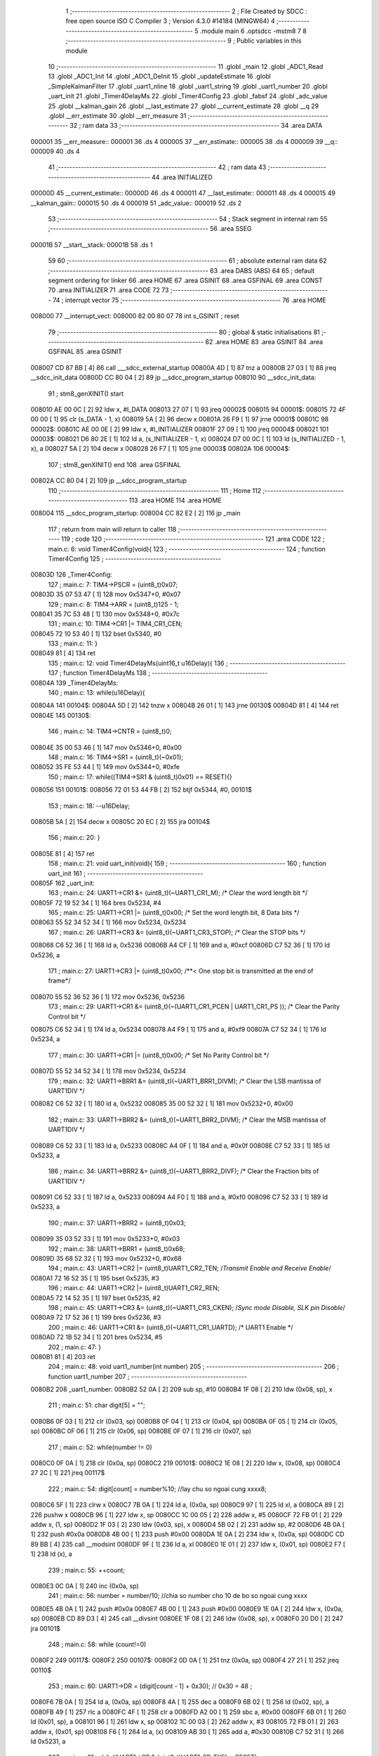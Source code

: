                                       1 ;--------------------------------------------------------
                                      2 ; File Created by SDCC : free open source ISO C Compiler 
                                      3 ; Version 4.3.0 #14184 (MINGW64)
                                      4 ;--------------------------------------------------------
                                      5 	.module main
                                      6 	.optsdcc -mstm8
                                      7 	
                                      8 ;--------------------------------------------------------
                                      9 ; Public variables in this module
                                     10 ;--------------------------------------------------------
                                     11 	.globl _main
                                     12 	.globl _ADC1_Read
                                     13 	.globl _ADC1_Init
                                     14 	.globl _ADC1_DeInit
                                     15 	.globl _updateEstimate
                                     16 	.globl _SimpleKalmanFilter
                                     17 	.globl _uart1_nline
                                     18 	.globl _uart1_string
                                     19 	.globl _uart1_number
                                     20 	.globl _uart_init
                                     21 	.globl _Timer4DelayMs
                                     22 	.globl _Timer4Config
                                     23 	.globl _fabsf
                                     24 	.globl _adc_value
                                     25 	.globl __kalman_gain
                                     26 	.globl __last_estimate
                                     27 	.globl __current_estimate
                                     28 	.globl __q
                                     29 	.globl __err_estimate
                                     30 	.globl __err_measure
                                     31 ;--------------------------------------------------------
                                     32 ; ram data
                                     33 ;--------------------------------------------------------
                                     34 	.area DATA
      000001                         35 __err_measure::
      000001                         36 	.ds 4
      000005                         37 __err_estimate::
      000005                         38 	.ds 4
      000009                         39 __q::
      000009                         40 	.ds 4
                                     41 ;--------------------------------------------------------
                                     42 ; ram data
                                     43 ;--------------------------------------------------------
                                     44 	.area INITIALIZED
      00000D                         45 __current_estimate::
      00000D                         46 	.ds 4
      000011                         47 __last_estimate::
      000011                         48 	.ds 4
      000015                         49 __kalman_gain::
      000015                         50 	.ds 4
      000019                         51 _adc_value::
      000019                         52 	.ds 2
                                     53 ;--------------------------------------------------------
                                     54 ; Stack segment in internal ram
                                     55 ;--------------------------------------------------------
                                     56 	.area SSEG
      00001B                         57 __start__stack:
      00001B                         58 	.ds	1
                                     59 
                                     60 ;--------------------------------------------------------
                                     61 ; absolute external ram data
                                     62 ;--------------------------------------------------------
                                     63 	.area DABS (ABS)
                                     64 
                                     65 ; default segment ordering for linker
                                     66 	.area HOME
                                     67 	.area GSINIT
                                     68 	.area GSFINAL
                                     69 	.area CONST
                                     70 	.area INITIALIZER
                                     71 	.area CODE
                                     72 
                                     73 ;--------------------------------------------------------
                                     74 ; interrupt vector
                                     75 ;--------------------------------------------------------
                                     76 	.area HOME
      008000                         77 __interrupt_vect:
      008000 82 00 80 07             78 	int s_GSINIT ; reset
                                     79 ;--------------------------------------------------------
                                     80 ; global & static initialisations
                                     81 ;--------------------------------------------------------
                                     82 	.area HOME
                                     83 	.area GSINIT
                                     84 	.area GSFINAL
                                     85 	.area GSINIT
      008007 CD 87 BB         [ 4]   86 	call	___sdcc_external_startup
      00800A 4D               [ 1]   87 	tnz	a
      00800B 27 03            [ 1]   88 	jreq	__sdcc_init_data
      00800D CC 80 04         [ 2]   89 	jp	__sdcc_program_startup
      008010                         90 __sdcc_init_data:
                                     91 ; stm8_genXINIT() start
      008010 AE 00 0C         [ 2]   92 	ldw x, #l_DATA
      008013 27 07            [ 1]   93 	jreq	00002$
      008015                         94 00001$:
      008015 72 4F 00 00      [ 1]   95 	clr (s_DATA - 1, x)
      008019 5A               [ 2]   96 	decw x
      00801A 26 F9            [ 1]   97 	jrne	00001$
      00801C                         98 00002$:
      00801C AE 00 0E         [ 2]   99 	ldw	x, #l_INITIALIZER
      00801F 27 09            [ 1]  100 	jreq	00004$
      008021                        101 00003$:
      008021 D6 80 2E         [ 1]  102 	ld	a, (s_INITIALIZER - 1, x)
      008024 D7 00 0C         [ 1]  103 	ld	(s_INITIALIZED - 1, x), a
      008027 5A               [ 2]  104 	decw	x
      008028 26 F7            [ 1]  105 	jrne	00003$
      00802A                        106 00004$:
                                    107 ; stm8_genXINIT() end
                                    108 	.area GSFINAL
      00802A CC 80 04         [ 2]  109 	jp	__sdcc_program_startup
                                    110 ;--------------------------------------------------------
                                    111 ; Home
                                    112 ;--------------------------------------------------------
                                    113 	.area HOME
                                    114 	.area HOME
      008004                        115 __sdcc_program_startup:
      008004 CC 82 E2         [ 2]  116 	jp	_main
                                    117 ;	return from main will return to caller
                                    118 ;--------------------------------------------------------
                                    119 ; code
                                    120 ;--------------------------------------------------------
                                    121 	.area CODE
                                    122 ;	main.c: 6: void Timer4Config(void){
                                    123 ;	-----------------------------------------
                                    124 ;	 function Timer4Config
                                    125 ;	-----------------------------------------
      00803D                        126 _Timer4Config:
                                    127 ;	main.c: 7: TIM4->PSCR = (uint8_t)0x07;
      00803D 35 07 53 47      [ 1]  128 	mov	0x5347+0, #0x07
                                    129 ;	main.c: 8: TIM4->ARR = (uint8_t)125 - 1;
      008041 35 7C 53 48      [ 1]  130 	mov	0x5348+0, #0x7c
                                    131 ;	main.c: 10: TIM4->CR1 |= TIM4_CR1_CEN;
      008045 72 10 53 40      [ 1]  132 	bset	0x5340, #0
                                    133 ;	main.c: 11: }
      008049 81               [ 4]  134 	ret
                                    135 ;	main.c: 12: void Timer4DelayMs(uint16_t u16Delay){
                                    136 ;	-----------------------------------------
                                    137 ;	 function Timer4DelayMs
                                    138 ;	-----------------------------------------
      00804A                        139 _Timer4DelayMs:
                                    140 ;	main.c: 13: while(u16Delay){
      00804A                        141 00104$:
      00804A 5D               [ 2]  142 	tnzw	x
      00804B 26 01            [ 1]  143 	jrne	00130$
      00804D 81               [ 4]  144 	ret
      00804E                        145 00130$:
                                    146 ;	main.c: 14: TIM4->CNTR = (uint8_t)0;
      00804E 35 00 53 46      [ 1]  147 	mov	0x5346+0, #0x00
                                    148 ;	main.c: 16: TIM4->SR1 = (uint8_t)(~0x01);
      008052 35 FE 53 44      [ 1]  149 	mov	0x5344+0, #0xfe
                                    150 ;	main.c: 17: while((TIM4->SR1 & (uint8_t)0x01) == RESET){}
      008056                        151 00101$:
      008056 72 01 53 44 FB   [ 2]  152 	btjf	0x5344, #0, 00101$
                                    153 ;	main.c: 18: --u16Delay;
      00805B 5A               [ 2]  154 	decw	x
      00805C 20 EC            [ 2]  155 	jra	00104$
                                    156 ;	main.c: 20: }
      00805E 81               [ 4]  157 	ret
                                    158 ;	main.c: 21: void uart_init(void){
                                    159 ;	-----------------------------------------
                                    160 ;	 function uart_init
                                    161 ;	-----------------------------------------
      00805F                        162 _uart_init:
                                    163 ;	main.c: 24: UART1->CR1 &= (uint8_t)(~UART1_CR1_M);  /* Clear the word length bit */
      00805F 72 19 52 34      [ 1]  164 	bres	0x5234, #4
                                    165 ;	main.c: 25: UART1->CR1 |= (uint8_t)0x00; /* Set the word length bit, 8 Data bits */
      008063 55 52 34 52 34   [ 1]  166 	mov	0x5234, 0x5234
                                    167 ;	main.c: 26: UART1->CR3 &= (uint8_t)(~UART1_CR3_STOP);  /* Clear the STOP bits */
      008068 C6 52 36         [ 1]  168 	ld	a, 0x5236
      00806B A4 CF            [ 1]  169 	and	a, #0xcf
      00806D C7 52 36         [ 1]  170 	ld	0x5236, a
                                    171 ;	main.c: 27: UART1->CR3 |= (uint8_t)0x00; /**< One stop bit is transmitted at the end of frame*/
      008070 55 52 36 52 36   [ 1]  172 	mov	0x5236, 0x5236
                                    173 ;	main.c: 29: UART1->CR1 &= (uint8_t)(~(UART1_CR1_PCEN | UART1_CR1_PS  ));  /* Clear the Parity Control bit */
      008075 C6 52 34         [ 1]  174 	ld	a, 0x5234
      008078 A4 F9            [ 1]  175 	and	a, #0xf9
      00807A C7 52 34         [ 1]  176 	ld	0x5234, a
                                    177 ;	main.c: 30: UART1->CR1 |= (uint8_t)0x00;  /* Set No Parity Control bit */
      00807D 55 52 34 52 34   [ 1]  178 	mov	0x5234, 0x5234
                                    179 ;	main.c: 32: UART1->BRR1 &= (uint8_t)(~UART1_BRR1_DIVM);  /* Clear the LSB mantissa of UART1DIV  */
      008082 C6 52 32         [ 1]  180 	ld	a, 0x5232
      008085 35 00 52 32      [ 1]  181 	mov	0x5232+0, #0x00
                                    182 ;	main.c: 33: UART1->BRR2 &= (uint8_t)(~UART1_BRR2_DIVM);	/* Clear the MSB mantissa of UART1DIV  */
      008089 C6 52 33         [ 1]  183 	ld	a, 0x5233
      00808C A4 0F            [ 1]  184 	and	a, #0x0f
      00808E C7 52 33         [ 1]  185 	ld	0x5233, a
                                    186 ;	main.c: 34: UART1->BRR2 &= (uint8_t)(~UART1_BRR2_DIVF);  /* Clear the Fraction bits of UART1DIV */
      008091 C6 52 33         [ 1]  187 	ld	a, 0x5233
      008094 A4 F0            [ 1]  188 	and	a, #0xf0
      008096 C7 52 33         [ 1]  189 	ld	0x5233, a
                                    190 ;	main.c: 37: UART1->BRR2 = (uint8_t)0x03;
      008099 35 03 52 33      [ 1]  191 	mov	0x5233+0, #0x03
                                    192 ;	main.c: 38: UART1->BRR1 = (uint8_t)0x68;
      00809D 35 68 52 32      [ 1]  193 	mov	0x5232+0, #0x68
                                    194 ;	main.c: 43: UART1->CR2 |= (uint8_t)UART1_CR2_TEN; /*Transmit Enable and Receive Enable*/ 
      0080A1 72 16 52 35      [ 1]  195 	bset	0x5235, #3
                                    196 ;	main.c: 44: UART1->CR2 |= (uint8_t)UART1_CR2_REN;  
      0080A5 72 14 52 35      [ 1]  197 	bset	0x5235, #2
                                    198 ;	main.c: 45: UART1->CR3 &= (uint8_t)(~UART1_CR3_CKEN); /*Sync mode Disable, SLK pin Disable*/
      0080A9 72 17 52 36      [ 1]  199 	bres	0x5236, #3
                                    200 ;	main.c: 46: UART1->CR1 &= (uint8_t)(~UART1_CR1_UARTD); /* UART1 Enable */
      0080AD 72 1B 52 34      [ 1]  201 	bres	0x5234, #5
                                    202 ;	main.c: 47: }
      0080B1 81               [ 4]  203 	ret
                                    204 ;	main.c: 48: void uart1_number(int number)
                                    205 ;	-----------------------------------------
                                    206 ;	 function uart1_number
                                    207 ;	-----------------------------------------
      0080B2                        208 _uart1_number:
      0080B2 52 0A            [ 2]  209 	sub	sp, #10
      0080B4 1F 08            [ 2]  210 	ldw	(0x08, sp), x
                                    211 ;	main.c: 51: char digit[5] = "";
      0080B6 0F 03            [ 1]  212 	clr	(0x03, sp)
      0080B8 0F 04            [ 1]  213 	clr	(0x04, sp)
      0080BA 0F 05            [ 1]  214 	clr	(0x05, sp)
      0080BC 0F 06            [ 1]  215 	clr	(0x06, sp)
      0080BE 0F 07            [ 1]  216 	clr	(0x07, sp)
                                    217 ;	main.c: 52: while(number != 0)
      0080C0 0F 0A            [ 1]  218 	clr	(0x0a, sp)
      0080C2                        219 00101$:
      0080C2 1E 08            [ 2]  220 	ldw	x, (0x08, sp)
      0080C4 27 2C            [ 1]  221 	jreq	00117$
                                    222 ;	main.c: 54: digit[count] = number%10;   //lay chu so ngoai cung xxxx8;
      0080C6 5F               [ 1]  223 	clrw	x
      0080C7 7B 0A            [ 1]  224 	ld	a, (0x0a, sp)
      0080C9 97               [ 1]  225 	ld	xl, a
      0080CA 89               [ 2]  226 	pushw	x
      0080CB 96               [ 1]  227 	ldw	x, sp
      0080CC 1C 00 05         [ 2]  228 	addw	x, #5
      0080CF 72 FB 01         [ 2]  229 	addw	x, (1, sp)
      0080D2 1F 03            [ 2]  230 	ldw	(0x03, sp), x
      0080D4 5B 02            [ 2]  231 	addw	sp, #2
      0080D6 4B 0A            [ 1]  232 	push	#0x0a
      0080D8 4B 00            [ 1]  233 	push	#0x00
      0080DA 1E 0A            [ 2]  234 	ldw	x, (0x0a, sp)
      0080DC CD 89 BB         [ 4]  235 	call	__modsint
      0080DF 9F               [ 1]  236 	ld	a, xl
      0080E0 1E 01            [ 2]  237 	ldw	x, (0x01, sp)
      0080E2 F7               [ 1]  238 	ld	(x), a
                                    239 ;	main.c: 55: ++count;
      0080E3 0C 0A            [ 1]  240 	inc	(0x0a, sp)
                                    241 ;	main.c: 56: number = number/10;         //chia so number cho 10 de bo so ngoai cung xxxx
      0080E5 4B 0A            [ 1]  242 	push	#0x0a
      0080E7 4B 00            [ 1]  243 	push	#0x00
      0080E9 1E 0A            [ 2]  244 	ldw	x, (0x0a, sp)
      0080EB CD 89 D3         [ 4]  245 	call	__divsint
      0080EE 1F 08            [ 2]  246 	ldw	(0x08, sp), x
      0080F0 20 D0            [ 2]  247 	jra	00101$
                                    248 ;	main.c: 58: while (count!=0)
      0080F2                        249 00117$:
      0080F2                        250 00107$:
      0080F2 0D 0A            [ 1]  251 	tnz	(0x0a, sp)
      0080F4 27 21            [ 1]  252 	jreq	00110$
                                    253 ;	main.c: 60: UART1->DR = (digit[count - 1] + 0x30); // 0x30 = 48 ;
      0080F6 7B 0A            [ 1]  254 	ld	a, (0x0a, sp)
      0080F8 4A               [ 1]  255 	dec	a
      0080F9 6B 02            [ 1]  256 	ld	(0x02, sp), a
      0080FB 49               [ 1]  257 	rlc	a
      0080FC 4F               [ 1]  258 	clr	a
      0080FD A2 00            [ 1]  259 	sbc	a, #0x00
      0080FF 6B 01            [ 1]  260 	ld	(0x01, sp), a
      008101 96               [ 1]  261 	ldw	x, sp
      008102 1C 00 03         [ 2]  262 	addw	x, #3
      008105 72 FB 01         [ 2]  263 	addw	x, (0x01, sp)
      008108 F6               [ 1]  264 	ld	a, (x)
      008109 AB 30            [ 1]  265 	add	a, #0x30
      00810B C7 52 31         [ 1]  266 	ld	0x5231, a
                                    267 ;	main.c: 61: while((UART1->SR & (uint8_t)UART1_SR_TXE)==RESET);
      00810E                        268 00104$:
      00810E C6 52 30         [ 1]  269 	ld	a, 0x5230
      008111 2A FB            [ 1]  270 	jrpl	00104$
                                    271 ;	main.c: 62: --count;
      008113 0A 0A            [ 1]  272 	dec	(0x0a, sp)
      008115 20 DB            [ 2]  273 	jra	00107$
      008117                        274 00110$:
                                    275 ;	main.c: 64: }
      008117 5B 0A            [ 2]  276 	addw	sp, #10
      008119 81               [ 4]  277 	ret
                                    278 ;	main.c: 82: void uart1_string(const char *cy)
                                    279 ;	-----------------------------------------
                                    280 ;	 function uart1_string
                                    281 ;	-----------------------------------------
      00811A                        282 _uart1_string:
                                    283 ;	main.c: 84: while(*cy)
      00811A                        284 00104$:
      00811A F6               [ 1]  285 	ld	a, (x)
      00811B 26 01            [ 1]  286 	jrne	00130$
      00811D 81               [ 4]  287 	ret
      00811E                        288 00130$:
                                    289 ;	main.c: 86: UART1->DR = (*cy);
      00811E C7 52 31         [ 1]  290 	ld	0x5231, a
                                    291 ;	main.c: 87: while((UART1->SR & (uint8_t)UART1_SR_TXE)==RESET){}
      008121                        292 00101$:
      008121 C6 52 30         [ 1]  293 	ld	a, 0x5230
      008124 2A FB            [ 1]  294 	jrpl	00101$
                                    295 ;	main.c: 88: cy++;
      008126 5C               [ 1]  296 	incw	x
      008127 20 F1            [ 2]  297 	jra	00104$
                                    298 ;	main.c: 90: }
      008129 81               [ 4]  299 	ret
                                    300 ;	main.c: 91: void uart1_nline(void)
                                    301 ;	-----------------------------------------
                                    302 ;	 function uart1_nline
                                    303 ;	-----------------------------------------
      00812A                        304 _uart1_nline:
                                    305 ;	main.c: 93: UART1->DR = (0x0a);
      00812A 35 0A 52 31      [ 1]  306 	mov	0x5231+0, #0x0a
                                    307 ;	main.c: 94: while((UART1->SR & (uint8_t)UART1_SR_TXE)==RESET);
      00812E                        308 00101$:
      00812E C6 52 30         [ 1]  309 	ld	a, 0x5230
      008131 2A FB            [ 1]  310 	jrpl	00101$
                                    311 ;	main.c: 95: }
      008133 81               [ 4]  312 	ret
                                    313 ;	main.c: 103: void SimpleKalmanFilter(float mea_e, float est_e, float q)
                                    314 ;	-----------------------------------------
                                    315 ;	 function SimpleKalmanFilter
                                    316 ;	-----------------------------------------
      008134                        317 _SimpleKalmanFilter:
                                    318 ;	main.c: 105: _err_measure=mea_e;
      008134 1E 05            [ 2]  319 	ldw	x, (0x05, sp)
      008136 16 03            [ 2]  320 	ldw	y, (0x03, sp)
      008138 CF 00 03         [ 2]  321 	ldw	__err_measure+2, x
      00813B 90 CF 00 01      [ 2]  322 	ldw	__err_measure+0, y
                                    323 ;	main.c: 106: _err_estimate=est_e;
      00813F 1E 09            [ 2]  324 	ldw	x, (0x09, sp)
      008141 16 07            [ 2]  325 	ldw	y, (0x07, sp)
      008143 CF 00 07         [ 2]  326 	ldw	__err_estimate+2, x
      008146 90 CF 00 05      [ 2]  327 	ldw	__err_estimate+0, y
                                    328 ;	main.c: 107: _q = q;
      00814A 1E 0D            [ 2]  329 	ldw	x, (0x0d, sp)
      00814C 16 0B            [ 2]  330 	ldw	y, (0x0b, sp)
      00814E CF 00 0B         [ 2]  331 	ldw	__q+2, x
      008151 90 CF 00 09      [ 2]  332 	ldw	__q+0, y
                                    333 ;	main.c: 108: }
      008155 1E 01            [ 2]  334 	ldw	x, (1, sp)
      008157 5B 0E            [ 2]  335 	addw	sp, #14
      008159 FC               [ 2]  336 	jp	(x)
                                    337 ;	main.c: 110: float updateEstimate(float mea)
                                    338 ;	-----------------------------------------
                                    339 ;	 function updateEstimate
                                    340 ;	-----------------------------------------
      00815A                        341 _updateEstimate:
      00815A 52 04            [ 2]  342 	sub	sp, #4
                                    343 ;	main.c: 112: _kalman_gain = _err_estimate/(_err_estimate + _err_measure);
      00815C 3B 00 04         [ 1]  344 	push	__err_measure+3
      00815F 3B 00 03         [ 1]  345 	push	__err_measure+2
      008162 3B 00 02         [ 1]  346 	push	__err_measure+1
      008165 3B 00 01         [ 1]  347 	push	__err_measure+0
      008168 3B 00 08         [ 1]  348 	push	__err_estimate+3
      00816B 3B 00 07         [ 1]  349 	push	__err_estimate+2
      00816E 3B 00 06         [ 1]  350 	push	__err_estimate+1
      008171 3B 00 05         [ 1]  351 	push	__err_estimate+0
      008174 CD 85 22         [ 4]  352 	call	___fsadd
      008177 89               [ 2]  353 	pushw	x
      008178 90 89            [ 2]  354 	pushw	y
      00817A 3B 00 08         [ 1]  355 	push	__err_estimate+3
      00817D 3B 00 07         [ 1]  356 	push	__err_estimate+2
      008180 3B 00 06         [ 1]  357 	push	__err_estimate+1
      008183 3B 00 05         [ 1]  358 	push	__err_estimate+0
      008186 CD 89 42         [ 4]  359 	call	___fsdiv
      008189 CF 00 17         [ 2]  360 	ldw	__kalman_gain+2, x
      00818C 90 CF 00 15      [ 2]  361 	ldw	__kalman_gain+0, y
                                    362 ;	main.c: 113: _current_estimate = _last_estimate + _kalman_gain * (mea - _last_estimate);
      008190 3B 00 14         [ 1]  363 	push	__last_estimate+3
      008193 3B 00 13         [ 1]  364 	push	__last_estimate+2
      008196 3B 00 12         [ 1]  365 	push	__last_estimate+1
      008199 3B 00 11         [ 1]  366 	push	__last_estimate+0
      00819C 1E 0D            [ 2]  367 	ldw	x, (0x0d, sp)
      00819E 89               [ 2]  368 	pushw	x
      00819F 1E 0D            [ 2]  369 	ldw	x, (0x0d, sp)
      0081A1 89               [ 2]  370 	pushw	x
      0081A2 CD 83 3F         [ 4]  371 	call	___fssub
      0081A5 89               [ 2]  372 	pushw	x
      0081A6 90 89            [ 2]  373 	pushw	y
      0081A8 3B 00 18         [ 1]  374 	push	__kalman_gain+3
      0081AB 3B 00 17         [ 1]  375 	push	__kalman_gain+2
      0081AE 3B 00 16         [ 1]  376 	push	__kalman_gain+1
      0081B1 3B 00 15         [ 1]  377 	push	__kalman_gain+0
      0081B4 CD 83 68         [ 4]  378 	call	___fsmul
      0081B7 89               [ 2]  379 	pushw	x
      0081B8 90 89            [ 2]  380 	pushw	y
      0081BA 3B 00 14         [ 1]  381 	push	__last_estimate+3
      0081BD 3B 00 13         [ 1]  382 	push	__last_estimate+2
      0081C0 3B 00 12         [ 1]  383 	push	__last_estimate+1
      0081C3 3B 00 11         [ 1]  384 	push	__last_estimate+0
      0081C6 CD 85 22         [ 4]  385 	call	___fsadd
      0081C9 CF 00 0F         [ 2]  386 	ldw	__current_estimate+2, x
      0081CC 90 CF 00 0D      [ 2]  387 	ldw	__current_estimate+0, y
                                    388 ;	main.c: 114: _err_estimate =  (1.0 - _kalman_gain)*_err_estimate + fabsf(_last_estimate-_current_estimate)*_q;
      0081D0 3B 00 18         [ 1]  389 	push	__kalman_gain+3
      0081D3 3B 00 17         [ 1]  390 	push	__kalman_gain+2
      0081D6 3B 00 16         [ 1]  391 	push	__kalman_gain+1
      0081D9 3B 00 15         [ 1]  392 	push	__kalman_gain+0
      0081DC 5F               [ 1]  393 	clrw	x
      0081DD 89               [ 2]  394 	pushw	x
      0081DE 4B 80            [ 1]  395 	push	#0x80
      0081E0 4B 3F            [ 1]  396 	push	#0x3f
      0081E2 CD 83 3F         [ 4]  397 	call	___fssub
      0081E5 3B 00 08         [ 1]  398 	push	__err_estimate+3
      0081E8 3B 00 07         [ 1]  399 	push	__err_estimate+2
      0081EB 3B 00 06         [ 1]  400 	push	__err_estimate+1
      0081EE 3B 00 05         [ 1]  401 	push	__err_estimate+0
      0081F1 89               [ 2]  402 	pushw	x
      0081F2 90 89            [ 2]  403 	pushw	y
      0081F4 CD 83 68         [ 4]  404 	call	___fsmul
      0081F7 1F 03            [ 2]  405 	ldw	(0x03, sp), x
      0081F9 17 01            [ 2]  406 	ldw	(0x01, sp), y
      0081FB 3B 00 10         [ 1]  407 	push	__current_estimate+3
      0081FE 3B 00 0F         [ 1]  408 	push	__current_estimate+2
      008201 3B 00 0E         [ 1]  409 	push	__current_estimate+1
      008204 3B 00 0D         [ 1]  410 	push	__current_estimate+0
      008207 3B 00 14         [ 1]  411 	push	__last_estimate+3
      00820A 3B 00 13         [ 1]  412 	push	__last_estimate+2
      00820D 3B 00 12         [ 1]  413 	push	__last_estimate+1
      008210 3B 00 11         [ 1]  414 	push	__last_estimate+0
      008213 CD 83 3F         [ 4]  415 	call	___fssub
      008216 89               [ 2]  416 	pushw	x
      008217 90 89            [ 2]  417 	pushw	y
      008219 CD 87 4D         [ 4]  418 	call	_fabsf
      00821C 3B 00 0C         [ 1]  419 	push	__q+3
      00821F 3B 00 0B         [ 1]  420 	push	__q+2
      008222 3B 00 0A         [ 1]  421 	push	__q+1
      008225 3B 00 09         [ 1]  422 	push	__q+0
      008228 89               [ 2]  423 	pushw	x
      008229 90 89            [ 2]  424 	pushw	y
      00822B CD 83 68         [ 4]  425 	call	___fsmul
      00822E 89               [ 2]  426 	pushw	x
      00822F 90 89            [ 2]  427 	pushw	y
      008231 1E 07            [ 2]  428 	ldw	x, (0x07, sp)
      008233 89               [ 2]  429 	pushw	x
      008234 1E 07            [ 2]  430 	ldw	x, (0x07, sp)
      008236 89               [ 2]  431 	pushw	x
      008237 CD 85 22         [ 4]  432 	call	___fsadd
      00823A CF 00 07         [ 2]  433 	ldw	__err_estimate+2, x
      00823D 90 CF 00 05      [ 2]  434 	ldw	__err_estimate+0, y
                                    435 ;	main.c: 115: _last_estimate=_current_estimate;
      008241 CE 00 0F         [ 2]  436 	ldw	x, __current_estimate+2
      008244 90 CE 00 0D      [ 2]  437 	ldw	y, __current_estimate+0
      008248 CF 00 13         [ 2]  438 	ldw	__last_estimate+2, x
      00824B 90 CF 00 11      [ 2]  439 	ldw	__last_estimate+0, y
                                    440 ;	main.c: 117: return _current_estimate;
      00824F CE 00 0F         [ 2]  441 	ldw	x, __current_estimate+2
      008252 90 CE 00 0D      [ 2]  442 	ldw	y, __current_estimate+0
                                    443 ;	main.c: 118: }
      008256 5B 04            [ 2]  444 	addw	sp, #4
      008258 89               [ 2]  445 	pushw	x
      008259 1E 03            [ 2]  446 	ldw	x, (3, sp)
      00825B 1F 07            [ 2]  447 	ldw	(7, sp), x
      00825D 85               [ 2]  448 	popw	x
      00825E 5B 04            [ 2]  449 	addw	sp, #4
      008260 81               [ 4]  450 	ret
                                    451 ;	main.c: 119: void ADC1_DeInit(void){
                                    452 ;	-----------------------------------------
                                    453 ;	 function ADC1_DeInit
                                    454 ;	-----------------------------------------
      008261                        455 _ADC1_DeInit:
                                    456 ;	main.c: 120: ADC1->CSR  = ADC1_CSR_RESET_VALUE;
      008261 35 00 54 00      [ 1]  457 	mov	0x5400+0, #0x00
                                    458 ;	main.c: 121: ADC1->CR1  = ADC1_CR1_RESET_VALUE;
      008265 35 00 54 01      [ 1]  459 	mov	0x5401+0, #0x00
                                    460 ;	main.c: 122: ADC1->CR2  = ADC1_CR2_RESET_VALUE;
      008269 35 00 54 02      [ 1]  461 	mov	0x5402+0, #0x00
                                    462 ;	main.c: 123: ADC1->CR3  = ADC1_CR3_RESET_VALUE;
      00826D 35 00 54 03      [ 1]  463 	mov	0x5403+0, #0x00
                                    464 ;	main.c: 124: ADC1->TDRH = ADC1_TDRH_RESET_VALUE;
      008271 35 00 54 06      [ 1]  465 	mov	0x5406+0, #0x00
                                    466 ;	main.c: 125: ADC1->TDRL = ADC1_TDRL_RESET_VALUE;
      008275 35 00 54 07      [ 1]  467 	mov	0x5407+0, #0x00
                                    468 ;	main.c: 126: ADC1->HTRH = ADC1_HTRH_RESET_VALUE;
      008279 35 FF 54 08      [ 1]  469 	mov	0x5408+0, #0xff
                                    470 ;	main.c: 127: ADC1->HTRL = ADC1_HTRL_RESET_VALUE;
      00827D 35 03 54 09      [ 1]  471 	mov	0x5409+0, #0x03
                                    472 ;	main.c: 128: ADC1->LTRH = ADC1_LTRH_RESET_VALUE;
      008281 35 00 54 0A      [ 1]  473 	mov	0x540a+0, #0x00
                                    474 ;	main.c: 129: ADC1->LTRL = ADC1_LTRL_RESET_VALUE;
      008285 35 00 54 0B      [ 1]  475 	mov	0x540b+0, #0x00
                                    476 ;	main.c: 130: ADC1->AWCRH = ADC1_AWCRH_RESET_VALUE;
      008289 35 00 54 0E      [ 1]  477 	mov	0x540e+0, #0x00
                                    478 ;	main.c: 131: ADC1->AWCRL = ADC1_AWCRL_RESET_VALUE;
      00828D 35 00 54 0F      [ 1]  479 	mov	0x540f+0, #0x00
                                    480 ;	main.c: 132: }
      008291 81               [ 4]  481 	ret
                                    482 ;	main.c: 133: void ADC1_Init(void){
                                    483 ;	-----------------------------------------
                                    484 ;	 function ADC1_Init
                                    485 ;	-----------------------------------------
      008292                        486 _ADC1_Init:
                                    487 ;	main.c: 135: ADC1->CSR &= (uint8_t)(~ADC1_CSR_CH);
      008292 C6 54 00         [ 1]  488 	ld	a, 0x5400
      008295 A4 F0            [ 1]  489 	and	a, #0xf0
      008297 C7 54 00         [ 1]  490 	ld	0x5400, a
                                    491 ;	main.c: 137: ADC1->CSR |= (uint8_t)(0x04);
      00829A 72 14 54 00      [ 1]  492 	bset	0x5400, #2
                                    493 ;	main.c: 140: ADC1->CR2 &= (uint8_t)(~ADC1_CR2_ALIGN);
      00829E 72 17 54 02      [ 1]  494 	bres	0x5402, #3
                                    495 ;	main.c: 142: ADC1->CR2 |= (uint8_t)(0x08);
      0082A2 72 16 54 02      [ 1]  496 	bset	0x5402, #3
                                    497 ;	main.c: 145: ADC1->CR1 &= (uint8_t)(~ADC1_CR1_CONT);
      0082A6 72 13 54 01      [ 1]  498 	bres	0x5401, #1
                                    499 ;	main.c: 148: ADC1->CR1 &= (uint8_t)(~ADC1_CR1_SPSEL);
      0082AA C6 54 01         [ 1]  500 	ld	a, 0x5401
      0082AD A4 8F            [ 1]  501 	and	a, #0x8f
      0082AF C7 54 01         [ 1]  502 	ld	0x5401, a
                                    503 ;	main.c: 150: ADC1->CR1 |= (uint8_t)0x70;  
      0082B2 C6 54 01         [ 1]  504 	ld	a, 0x5401
      0082B5 AA 70            [ 1]  505 	or	a, #0x70
      0082B7 C7 54 01         [ 1]  506 	ld	0x5401, a
                                    507 ;	main.c: 152: ADC1->CR1 |= ADC1_CR1_ADON;
      0082BA 72 10 54 01      [ 1]  508 	bset	0x5401, #0
                                    509 ;	main.c: 154: }
      0082BE 81               [ 4]  510 	ret
                                    511 ;	main.c: 155: uint16_t ADC1_Read(void){
                                    512 ;	-----------------------------------------
                                    513 ;	 function ADC1_Read
                                    514 ;	-----------------------------------------
      0082BF                        515 _ADC1_Read:
      0082BF 52 04            [ 2]  516 	sub	sp, #4
                                    517 ;	main.c: 157: ADC1->CR1 |= ADC1_CR1_ADON;
      0082C1 72 10 54 01      [ 1]  518 	bset	0x5401, #0
                                    519 ;	main.c: 159: while( (ADC1->CSR & ADC1_CSR_EOC) == RESET){}    
      0082C5                        520 00101$:
      0082C5 C6 54 00         [ 1]  521 	ld	a, 0x5400
      0082C8 2A FB            [ 1]  522 	jrpl	00101$
                                    523 ;	main.c: 161: ADC1->CSR &= (uint8_t) (~ADC1_CSR_EOC);
      0082CA 72 1F 54 00      [ 1]  524 	bres	0x5400, #7
                                    525 ;	main.c: 166: templ = ADC1->DRL;
      0082CE C6 54 05         [ 1]  526 	ld	a, 0x5405
      0082D1 97               [ 1]  527 	ld	xl, a
                                    528 ;	main.c: 168: temph = ADC1->DRH;
      0082D2 C6 54 04         [ 1]  529 	ld	a, 0x5404
                                    530 ;	main.c: 169: temph = (uint16_t)(templ | (uint16_t)(temph << (uint8_t)8));
      0082D5 0F 02            [ 1]  531 	clr	(0x02, sp)
      0082D7 0F 03            [ 1]  532 	clr	(0x03, sp)
      0082D9 1A 03            [ 1]  533 	or	a, (0x03, sp)
      0082DB 01               [ 1]  534 	rrwa	x
      0082DC 1A 02            [ 1]  535 	or	a, (0x02, sp)
      0082DE 97               [ 1]  536 	ld	xl, a
                                    537 ;	main.c: 170: return ((uint16_t)temph);
                                    538 ;	main.c: 171: }
      0082DF 5B 04            [ 2]  539 	addw	sp, #4
      0082E1 81               [ 4]  540 	ret
                                    541 ;	main.c: 175: void main(void)
                                    542 ;	-----------------------------------------
                                    543 ;	 function main
                                    544 ;	-----------------------------------------
      0082E2                        545 _main:
                                    546 ;	main.c: 178: CLK->CKDIVR &= (uint8_t)(~CLK_CKDIVR_HSIDIV);
      0082E2 C6 50 C6         [ 1]  547 	ld	a, 0x50c6
      0082E5 A4 E7            [ 1]  548 	and	a, #0xe7
      0082E7 C7 50 C6         [ 1]  549 	ld	0x50c6, a
                                    550 ;	main.c: 179: CLK->CKDIVR |= (uint8_t)0x00;
      0082EA 55 50 C6 50 C6   [ 1]  551 	mov	0x50c6, 0x50c6
                                    552 ;	main.c: 180: Timer4Config();
      0082EF CD 80 3D         [ 4]  553 	call	_Timer4Config
                                    554 ;	main.c: 181: uart_init();
      0082F2 CD 80 5F         [ 4]  555 	call	_uart_init
                                    556 ;	main.c: 182: SimpleKalmanFilter(10, 1, 0.05);
      0082F5 4B CD            [ 1]  557 	push	#0xcd
      0082F7 4B CC            [ 1]  558 	push	#0xcc
      0082F9 4B 4C            [ 1]  559 	push	#0x4c
      0082FB 4B 3D            [ 1]  560 	push	#0x3d
      0082FD 5F               [ 1]  561 	clrw	x
      0082FE 89               [ 2]  562 	pushw	x
      0082FF 4B 80            [ 1]  563 	push	#0x80
      008301 4B 3F            [ 1]  564 	push	#0x3f
      008303 5F               [ 1]  565 	clrw	x
      008304 89               [ 2]  566 	pushw	x
      008305 4B 20            [ 1]  567 	push	#0x20
      008307 4B 41            [ 1]  568 	push	#0x41
      008309 CD 81 34         [ 4]  569 	call	_SimpleKalmanFilter
                                    570 ;	main.c: 184: ADC1_DeInit();
      00830C CD 82 61         [ 4]  571 	call	_ADC1_DeInit
                                    572 ;	main.c: 185: ADC1_Init();
      00830F CD 82 92         [ 4]  573 	call	_ADC1_Init
                                    574 ;	main.c: 186: while(1) 
      008312                        575 00102$:
                                    576 ;	main.c: 192: adc_value = ADC1_Read();
      008312 CD 82 BF         [ 4]  577 	call	_ADC1_Read
      008315 CF 00 19         [ 2]  578 	ldw	_adc_value+0, x
                                    579 ;	main.c: 194: uart1_number(adc_value);
      008318 CE 00 19         [ 2]  580 	ldw	x, _adc_value+0
      00831B CD 80 B2         [ 4]  581 	call	_uart1_number
                                    582 ;	main.c: 195: uart1_string(",");
      00831E AE 80 2D         [ 2]  583 	ldw	x, #(___str_1+0)
      008321 CD 81 1A         [ 4]  584 	call	_uart1_string
                                    585 ;	main.c: 196: a_kalman =(int) updateEstimate(adc_value);
      008324 CE 00 19         [ 2]  586 	ldw	x, _adc_value+0
      008327 CD 87 B0         [ 4]  587 	call	___uint2fs
      00832A 89               [ 2]  588 	pushw	x
      00832B 90 89            [ 2]  589 	pushw	y
      00832D CD 81 5A         [ 4]  590 	call	_updateEstimate
      008330 89               [ 2]  591 	pushw	x
      008331 90 89            [ 2]  592 	pushw	y
      008333 CD 87 70         [ 4]  593 	call	___fs2sint
                                    594 ;	main.c: 197: uart1_number(a_kalman);
      008336 CD 80 B2         [ 4]  595 	call	_uart1_number
                                    596 ;	main.c: 201: uart1_nline();
      008339 CD 81 2A         [ 4]  597 	call	_uart1_nline
      00833C 20 D4            [ 2]  598 	jra	00102$
                                    599 ;	main.c: 204: }
      00833E 81               [ 4]  600 	ret
                                    601 	.area CODE
                                    602 	.area CONST
                                    603 	.area CONST
      00802D                        604 ___str_1:
      00802D 2C                     605 	.ascii ","
      00802E 00                     606 	.db 0x00
                                    607 	.area CODE
                                    608 	.area INITIALIZER
      00802F                        609 __xinit___current_estimate:
      00802F 00 00 00 00            610 	.byte #0x00, #0x00, #0x00, #0x00	;  0.000000e+00
      008033                        611 __xinit___last_estimate:
      008033 00 00 00 00            612 	.byte #0x00, #0x00, #0x00, #0x00	;  0.000000e+00
      008037                        613 __xinit___kalman_gain:
      008037 00 00 00 00            614 	.byte #0x00, #0x00, #0x00, #0x00	;  0.000000e+00
      00803B                        615 __xinit__adc_value:
      00803B 00 00                  616 	.dw #0x0000
                                    617 	.area CABS (ABS)
